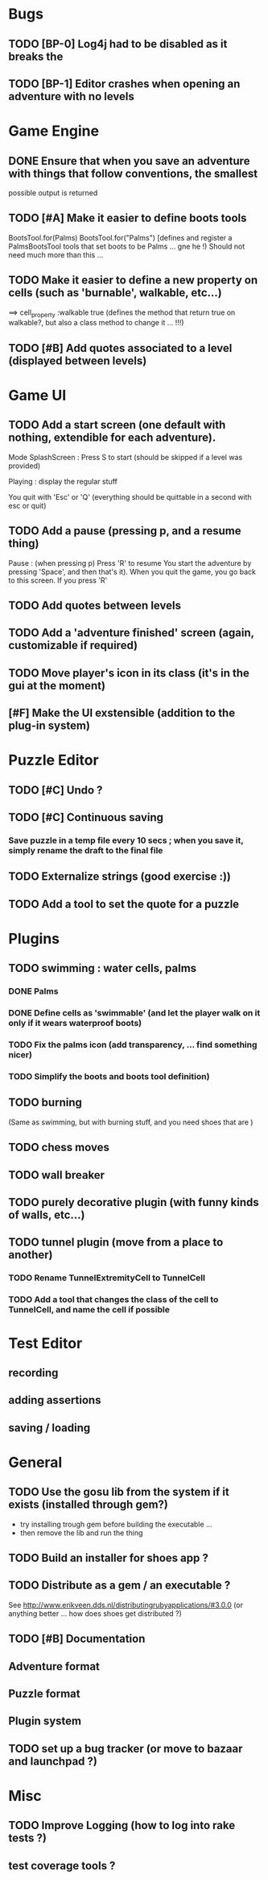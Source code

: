 * Bugs
** TODO [BP-0] Log4j had to be disabled as it breaks the
** TODO [BP-1] Editor crashes when opening an adventure with no levels
* Game Engine
** DONE Ensure that when you save an adventure with things that follow conventions, the smallest
possible output is returned
** TODO [#A] Make it easier to define boots tools
BootsTool.for(Palms)
BootsTool.for("Palms")
[defines and register a PalmsBootsTool tools that set boots to be Palms ... gne he !)
Should not need much more than this ...
** TODO Make it easier to define a new property on cells (such as 'burnable', walkable, etc...)
==> cell_property :walkable true
(defines the method that return true on walkable?, but also a class method to change it ... !!!)
** TODO [#B] Add quotes associated to a level (displayed between levels)
* Game UI
** TODO Add a start screen (one default with nothing, extendible for each adventure).

Mode
SplashScreen :
  Press S to start (should be skipped if a level was provided)

Playing :
  display the regular stuff

You quit with 'Esc' or 'Q' (everything should be quittable in a second with esc or quit)
** TODO Add a pause (pressing p, and a resume thing)
Pause : (when pressing p)
  Press 'R' to resume
You start the adventure by pressing 'Space', and then that's it).
When you quit the game, you go back to this screen. If you press 'R'
** TODO Add quotes between levels
** TODO Add a 'adventure finished' screen (again, customizable if required)
** TODO Move player's icon in its class (it's in the gui at the moment)
** [#F] Make the UI exstensible (addition to the plug-in system)
* Puzzle Editor
** TODO [#C] Undo ?
** TODO [#C] Continuous saving
*** Save puzzle in a temp file every 10 secs ; when you save it, simply rename the draft to the final file
** TODO Externalize strings (good exercise :))
** TODO Add a tool to set the quote for a puzzle
* Plugins
** TODO swimming : water cells, palms
*** DONE Palms
*** DONE Define cells as 'swimmable' (and let the player walk on it only if it wears waterproof boots)
*** TODO Fix the palms icon (add transparency, ... find something nicer)
*** TODO Simplify the boots and boots tool definition)
** TODO burning
   (Same as swimming, but with burning stuff, and you need shoes that are )
** TODO chess moves
** TODO wall breaker
** TODO purely decorative plugin (with funny kinds of walls, etc...)
** TODO tunnel plugin (move from a place to another)
*** TODO Rename TunnelExtremityCell to TunnelCell
*** TODO Add a tool that changes the class of the cell to TunnelCell, and name the cell if possible
* Test Editor
** recording
** adding assertions
** saving / loading
* General
** TODO Use the gosu lib from the system if it exists (installed through gem?)
- try installing trough gem before building the executable ...
- then remove the lib and run the thing
** TODO Build an installer for shoes app ?
** TODO Distribute as a gem / an executable ?
See http://www.erikveen.dds.nl/distributingrubyapplications/#3.0.0
(or anything better ... how does shoes get distributed ?)
** TODO [#B] Documentation
** Adventure format
** Puzzle format
** Plugin system
** TODO set up a bug tracker (or move to bazaar and launchpad ?)
* Misc
** TODO Improve Logging (how to log into rake tests ?)
** test coverage tools ?
